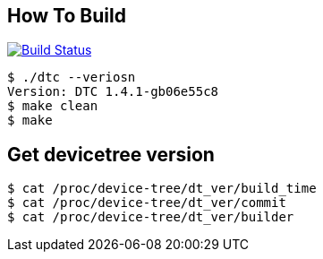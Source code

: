 == How To Build

image:https://travis-ci.org/onealtom/dt_build.svg?branch=master["Build Status", link="https://travis-ci.org/onealtom/dt_build"]

[source,]
----
$ ./dtc --veriosn
Version: DTC 1.4.1-gb06e55c8
$ make clean
$ make
----

== Get devicetree version

[source,]
----
$ cat /proc/device-tree/dt_ver/build_time
$ cat /proc/device-tree/dt_ver/commit
$ cat /proc/device-tree/dt_ver/builder
----



